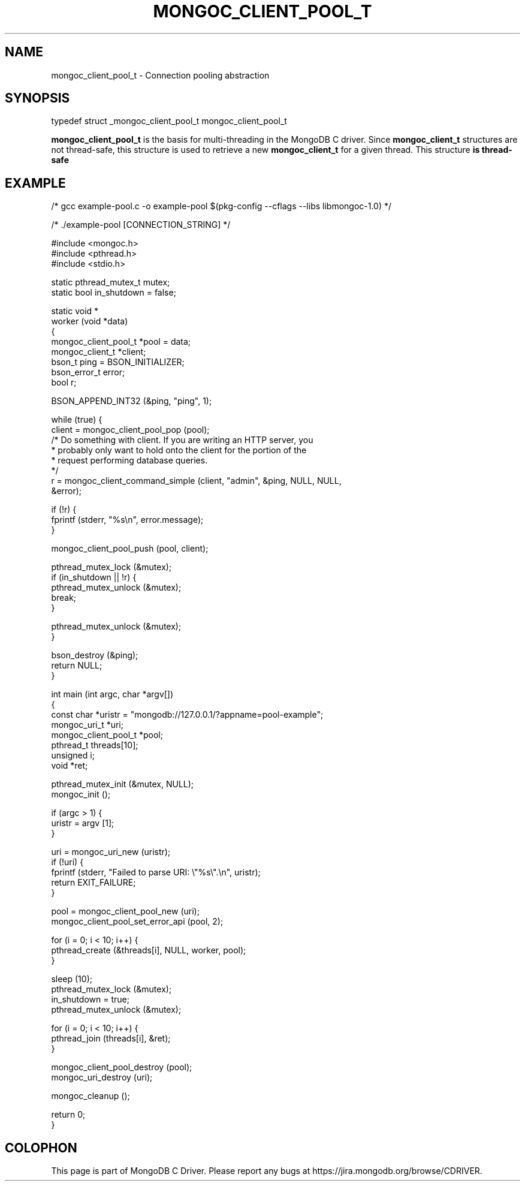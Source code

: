 .\" This manpage is Copyright (C) 2016 MongoDB, Inc.
.\" 
.\" Permission is granted to copy, distribute and/or modify this document
.\" under the terms of the GNU Free Documentation License, Version 1.3
.\" or any later version published by the Free Software Foundation;
.\" with no Invariant Sections, no Front-Cover Texts, and no Back-Cover Texts.
.\" A copy of the license is included in the section entitled "GNU
.\" Free Documentation License".
.\" 
.TH "MONGOC_CLIENT_POOL_T" "3" "2016\(hy11\(hy14" "MongoDB C Driver"
.SH NAME
mongoc_client_pool_t \- Connection pooling abstraction
.SH "SYNOPSIS"

.nf
.nf
typedef struct _mongoc_client_pool_t mongoc_client_pool_t
.fi
.fi

.B mongoc_client_pool_t
is the basis for multi\(hythreading in the MongoDB C driver. Since
.B mongoc_client_t
structures are not thread\(hysafe, this structure is used to retrieve a new
.B mongoc_client_t
for a given thread. This structure
.B is thread-safe
.

.SH "EXAMPLE"

.nf

/* gcc example\(hypool.c \(hyo example\(hypool $(pkg\(hyconfig \(hy\(hycflags \(hy\(hylibs libmongoc\(hy1.0) */

/* ./example\(hypool [CONNECTION_STRING] */

#include <mongoc.h>
#include <pthread.h>
#include <stdio.h>

static pthread_mutex_t mutex;
static bool in_shutdown = false;

static void *
worker (void *data)
{
   mongoc_client_pool_t *pool = data;
   mongoc_client_t *client;
   bson_t ping = BSON_INITIALIZER;
   bson_error_t error;
   bool r;

   BSON_APPEND_INT32 (&ping, "ping", 1);

   while (true) {
      client = mongoc_client_pool_pop (pool);
      /* Do something with client. If you are writing an HTTP server, you
       * probably only want to hold onto the client for the portion of the
       * request performing database queries.
       */
      r = mongoc_client_command_simple (client, "admin", &ping, NULL, NULL,
                                        &error);

      if (!r) {
         fprintf (stderr, "%s\en", error.message);
      }

      mongoc_client_pool_push (pool, client);

      pthread_mutex_lock (&mutex);
      if (in_shutdown || !r) {
         pthread_mutex_unlock (&mutex);
         break;
      }

      pthread_mutex_unlock (&mutex);
   }

   bson_destroy (&ping);
   return NULL;
}

int main (int argc, char *argv[])
{
   const char *uristr = "mongodb://127.0.0.1/?appname=pool\(hyexample";
   mongoc_uri_t *uri;
   mongoc_client_pool_t *pool;
   pthread_t threads[10];
   unsigned i;
   void *ret;

   pthread_mutex_init (&mutex, NULL);
   mongoc_init ();

   if (argc > 1) {
      uristr = argv [1];
   }

   uri = mongoc_uri_new (uristr);
   if (!uri) {
      fprintf (stderr, "Failed to parse URI: \e"%s\e".\en", uristr);
      return EXIT_FAILURE;
   }

   pool = mongoc_client_pool_new (uri);
   mongoc_client_pool_set_error_api (pool, 2);

   for (i = 0; i < 10; i++) {
      pthread_create (&threads[i], NULL, worker, pool);
   }

   sleep (10);
   pthread_mutex_lock (&mutex);
   in_shutdown = true;
   pthread_mutex_unlock (&mutex);

   for (i = 0; i < 10; i++) {
      pthread_join (threads[i], &ret);
   }

   mongoc_client_pool_destroy (pool);
   mongoc_uri_destroy (uri);

   mongoc_cleanup ();

   return 0;
}
.fi


.B
.SH COLOPHON
This page is part of MongoDB C Driver.
Please report any bugs at https://jira.mongodb.org/browse/CDRIVER.